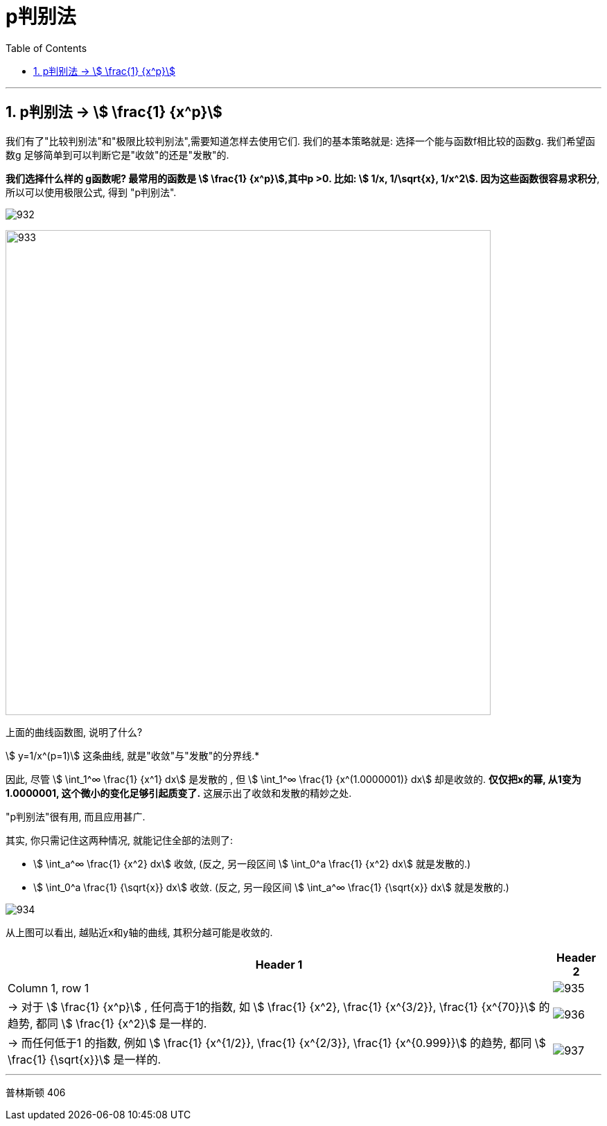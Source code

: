 
= p判别法
:toc: left
:toclevels: 3
:sectnums:

---

== p判别法 → stem:[ \frac{1} {x^p}]

我们有了"比较判别法"和"极限比较判别法",需要知道怎样去使用它们. 我们的基本策略就是: 选择一个能与函数f相比较的函数g. 我们希望函数g 足够简单到可以判断它是"收敛"的还是"发散"的.

*我们选择什么样的 g函数呢? 最常用的函数是 stem:[ \frac{1} {x^p}],其中p >0. 比如: stem:[ 1/x, 1/\sqrt{x}, 1/x^2]. 因为这些函数很容易求积分*, 所以可以使用极限公式, 得到 "p判别法".

image:img/932.svg[,]

image:img/933.png[,700]



.上面的曲线函数图, 说明了什么?
****
stem:[ y=1/x^(p=1)] 这条曲线, 就是"收敛"与"发散"的分界线.*

因此, 尽管  stem:[ \int_1^∞ \frac{1} {x^1} dx] 是发散的 , 但 stem:[ \int_1^∞ \frac{1} {x^(1.0000001)} dx] 却是收敛的. *仅仅把x的幂, 从1变为 1.0000001, 这个微小的变化足够引起质变了.* 这展示出了收敛和发散的精妙之处.
****





"p判别法"很有用, 而且应用甚广.


.其实, 你只需记住这两种情况, 就能记住全部的法则了:
****
- stem:[ \int_a^∞ \frac{1} {x^2} dx] 收敛,  (反之, 另一段区间 stem:[ \int_0^a \frac{1} {x^2} dx] 就是发散的.)
- stem:[ \int_0^a \frac{1} {\sqrt{x}} dx] 收敛.  (反之, 另一段区间 stem:[ \int_a^∞ \frac{1} {\sqrt{x}} dx] 就是发散的.)

image:img/934.png[,]

从上图可以看出, 越贴近x和y轴的曲线, 其积分越可能是收敛的.
****




[options="autowidth"]
|===
|Header 1 |Header 2

|Column 1, row 1
|image:img/935.svg[,]

|→ 对于 stem:[ \frac{1} {x^p}] , 任何高于1的指数, 如 stem:[ \frac{1} {x^2},  \frac{1} {x^{3/2}},  \frac{1} {x^{70}}] 的趋势, 都同 stem:[  \frac{1} {x^2}] 是一样的.
|image:img/936.svg[,]

|→ 而任何低于1 的指数, 例如 stem:[  \frac{1} {x^{1/2}},  \frac{1} {x^{2/3}},  \frac{1} {x^{0.999}}] 的趋势, 都同 stem:[ \frac{1} {\sqrt{x}}] 是一样的.
|image:img/937.svg[,]
|===

---













普林斯顿
406
